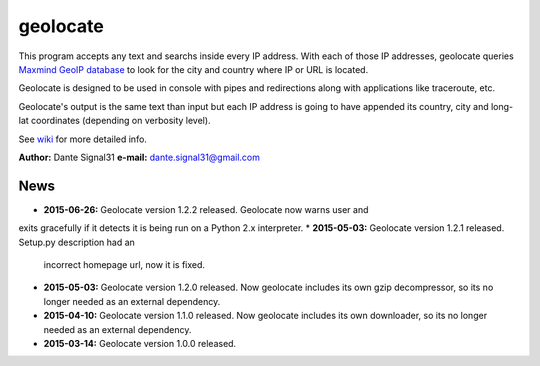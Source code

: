 =========
geolocate
=========

This program accepts any text and searchs inside every IP address. With
each of those IP addresses, geolocate queries `Maxmind GeoIP database <http://www.maxmind.com>`_
to look for the city and country where IP or URL is located.

Geolocate is designed to be used in console with pipes and redirections along
with applications like traceroute, etc.

Geolocate's output is the same text than input but each IP address is going to
have appended its country, city and long-lat coordinates (depending on verbosity
level).

See `wiki <https://github.com/dante-signal31/geolocate/wiki>`_ for more detailed info.

**Author:** Dante Signal31
**e-mail:** dante.signal31@gmail.com

News
----

* **2015-06-26:** Geolocate version 1.2.2 released. Geolocate now warns user and
exits gracefully if it detects it is being run on a Python 2.x interpreter.
* **2015-05-03:** Geolocate version 1.2.1 released. Setup.py description had an
  incorrect homepage url, now it is fixed.
* **2015-05-03:** Geolocate version 1.2.0 released. Now geolocate includes its
  own gzip decompressor, so its no longer needed as an external dependency.
* **2015-04-10:** Geolocate version 1.1.0 released. Now geolocate includes its
  own downloader, so its no longer needed as an external dependency.
* **2015-03-14:** Geolocate version 1.0.0 released.